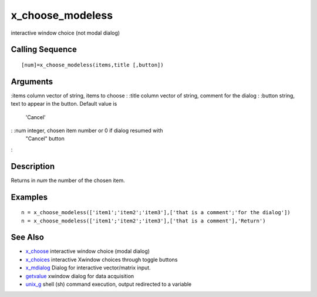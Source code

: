 


x_choose_modeless
=================

interactive window choice (not modal dialog)



Calling Sequence
~~~~~~~~~~~~~~~~


::

    [num]=x_choose_modeless(items,title [,button])




Arguments
~~~~~~~~~

:items column vector of string, items to choose
: :title column vector of string, comment for the dialog
: :button string, text to appear in the button. Default value is
  'Cancel'
: :num integer, chosen item number or 0 if dialog resumed with
  "Cancel" button
:



Description
~~~~~~~~~~~

Returns in `num` the number of the chosen item.



Examples
~~~~~~~~


::

    n = x_choose_modeless(['item1';'item2';'item3'],['that is a comment';'for the dialog'])
    n = x_choose_modeless(['item1';'item2';'item3'],['that is a comment'],'Return')




See Also
~~~~~~~~


+ `x_choose`_ interactive window choice (modal dialog)
+ `x_choices`_ interactive Xwindow choices through toggle buttons
+ `x_mdialog`_ Dialog for interactive vector/matrix input.
+ `getvalue`_ xwindow dialog for data acquisition
+ `unix_g`_ shell (sh) command execution, output redirected to a
  variable


.. _x_mdialog: x_mdialog.html
.. _x_choose: x_choose.html
.. _getvalue: getvalue.html
.. _x_choices: x_choices.html
.. _unix_g: unix_g.html


